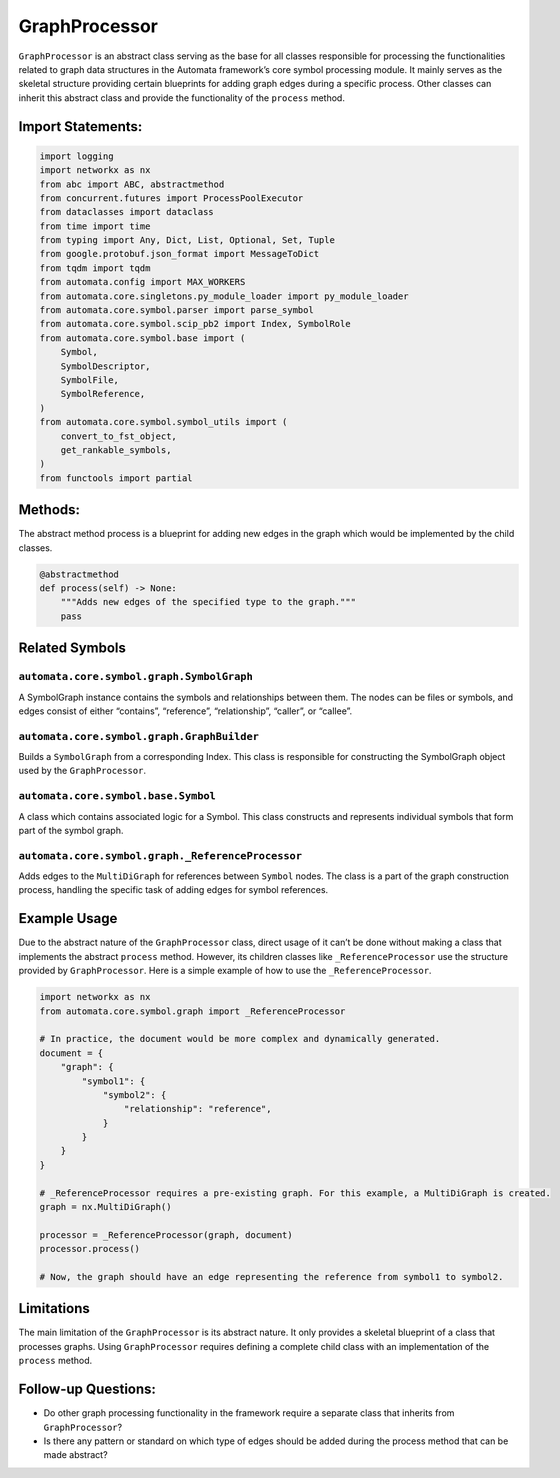 GraphProcessor
==============

``GraphProcessor`` is an abstract class serving as the base for all
classes responsible for processing the functionalities related to graph
data structures in the Automata framework’s core symbol processing
module. It mainly serves as the skeletal structure providing certain
blueprints for adding graph edges during a specific process. Other
classes can inherit this abstract class and provide the functionality of
the ``process`` method.

Import Statements:
------------------

.. code:: python

   import logging
   import networkx as nx
   from abc import ABC, abstractmethod
   from concurrent.futures import ProcessPoolExecutor
   from dataclasses import dataclass
   from time import time
   from typing import Any, Dict, List, Optional, Set, Tuple
   from google.protobuf.json_format import MessageToDict
   from tqdm import tqdm
   from automata.config import MAX_WORKERS
   from automata.core.singletons.py_module_loader import py_module_loader
   from automata.core.symbol.parser import parse_symbol
   from automata.core.symbol.scip_pb2 import Index, SymbolRole
   from automata.core.symbol.base import (
       Symbol,
       SymbolDescriptor,
       SymbolFile,
       SymbolReference,
   )
   from automata.core.symbol.symbol_utils import (
       convert_to_fst_object,
       get_rankable_symbols,
   )
   from functools import partial

Methods:
--------

The abstract method process is a blueprint for adding new edges in the
graph which would be implemented by the child classes.

.. code:: python

   @abstractmethod
   def process(self) -> None:
       """Adds new edges of the specified type to the graph."""
       pass

Related Symbols
---------------

``automata.core.symbol.graph.SymbolGraph``
~~~~~~~~~~~~~~~~~~~~~~~~~~~~~~~~~~~~~~~~~~

A SymbolGraph instance contains the symbols and relationships between
them. The nodes can be files or symbols, and edges consist of either
“contains”, “reference”, “relationship”, “caller”, or “callee”.

``automata.core.symbol.graph.GraphBuilder``
~~~~~~~~~~~~~~~~~~~~~~~~~~~~~~~~~~~~~~~~~~~

Builds a ``SymbolGraph`` from a corresponding Index. This class is
responsible for constructing the SymbolGraph object used by the
``GraphProcessor``.

``automata.core.symbol.base.Symbol``
~~~~~~~~~~~~~~~~~~~~~~~~~~~~~~~~~~~~

A class which contains associated logic for a Symbol. This class
constructs and represents individual symbols that form part of the
symbol graph.

``automata.core.symbol.graph._ReferenceProcessor``
~~~~~~~~~~~~~~~~~~~~~~~~~~~~~~~~~~~~~~~~~~~~~~~~~~

Adds edges to the ``MultiDiGraph`` for references between ``Symbol``
nodes. The class is a part of the graph construction process, handling
the specific task of adding edges for symbol references.

Example Usage
-------------

Due to the abstract nature of the ``GraphProcessor`` class, direct usage
of it can’t be done without making a class that implements the abstract
``process`` method. However, its children classes like
``_ReferenceProcessor`` use the structure provided by
``GraphProcessor``. Here is a simple example of how to use the
``_ReferenceProcessor``.

.. code:: python

   import networkx as nx
   from automata.core.symbol.graph import _ReferenceProcessor

   # In practice, the document would be more complex and dynamically generated.
   document = {
       "graph": {
           "symbol1": {
               "symbol2": {
                   "relationship": "reference",
               }
           }
       }
   }

   # _ReferenceProcessor requires a pre-existing graph. For this example, a MultiDiGraph is created.
   graph = nx.MultiDiGraph()

   processor = _ReferenceProcessor(graph, document)
   processor.process()

   # Now, the graph should have an edge representing the reference from symbol1 to symbol2.

Limitations
-----------

The main limitation of the ``GraphProcessor`` is its abstract nature. It
only provides a skeletal blueprint of a class that processes graphs.
Using ``GraphProcessor`` requires defining a complete child class with
an implementation of the ``process`` method.

Follow-up Questions:
--------------------

-  Do other graph processing functionality in the framework require a
   separate class that inherits from ``GraphProcessor``?
-  Is there any pattern or standard on which type of edges should be
   added during the process method that can be made abstract?
